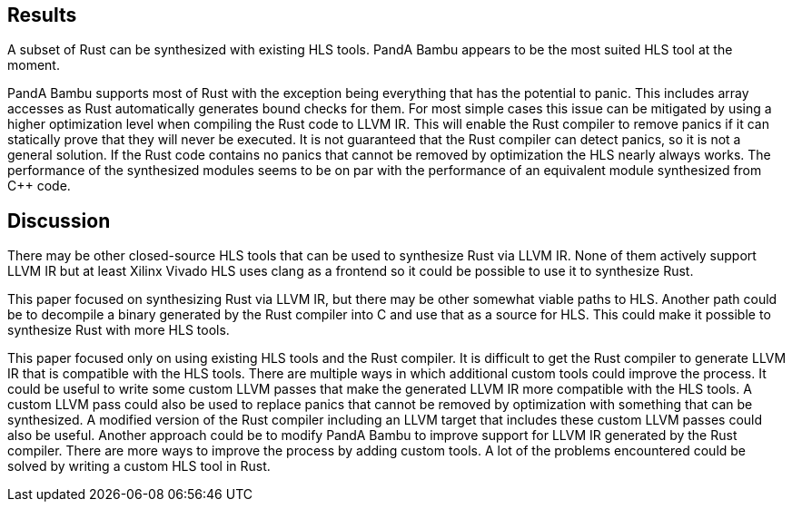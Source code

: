 :cpp: C++

== Results
// _I have not yet conducted most of the experiments as described in the methodology, so the results section is mostly based on informal experimentation_
// TODO: Specify Rust version somewhere

A subset of Rust can be synthesized with existing HLS tools. PandA Bambu appears to be the most suited HLS tool at the moment.

PandA Bambu supports most of Rust with the exception being everything that has the potential to panic. This includes array accesses as Rust automatically generates bound checks for them. For most simple cases this issue can be mitigated by using a higher optimization level when compiling the Rust code to LLVM IR. This will enable the Rust compiler to remove panics if it can statically prove that they will never be executed. It is not guaranteed that the Rust compiler can detect panics, so it is not a general solution. If the Rust code contains no panics that cannot be removed by optimization the HLS nearly always works. The performance of the synthesized modules seems to be on par with the performance of an equivalent module synthesized from {cpp} code.

== Discussion

There may be other closed-source HLS tools that can be used to synthesize Rust via LLVM IR. None of them actively support LLVM IR but at least Xilinx Vivado HLS uses clang as a frontend so it could be possible to use it to synthesize Rust.

This paper focused on synthesizing Rust via LLVM IR, but there may be other somewhat viable paths to HLS. Another path could be to decompile a binary generated by the Rust compiler into C and use that as a source for HLS. This could make it possible to synthesize Rust with more HLS tools.

This paper focused only on using existing HLS tools and the Rust compiler. It is difficult to get the Rust compiler to generate LLVM IR that is compatible with the HLS tools. There are multiple ways in which additional custom tools could improve the process. It could be useful to write some custom LLVM passes that make the generated LLVM IR more compatible with the HLS tools. A custom LLVM pass could also be used to replace panics that cannot be removed by optimization with something that can be synthesized. A modified version of the Rust compiler including an LLVM target that includes these custom LLVM passes could also be useful. Another approach could be to modify PandA Bambu to improve support for LLVM IR generated by the Rust compiler. There are more ways to improve the process by adding custom tools. A lot of the problems encountered could be solved by writing a custom HLS tool in Rust.

// Modern FPGAs usually have some form of buildin modules for specific operations <<citation?>>. We did not investigate if our generated modules use these buildin module?